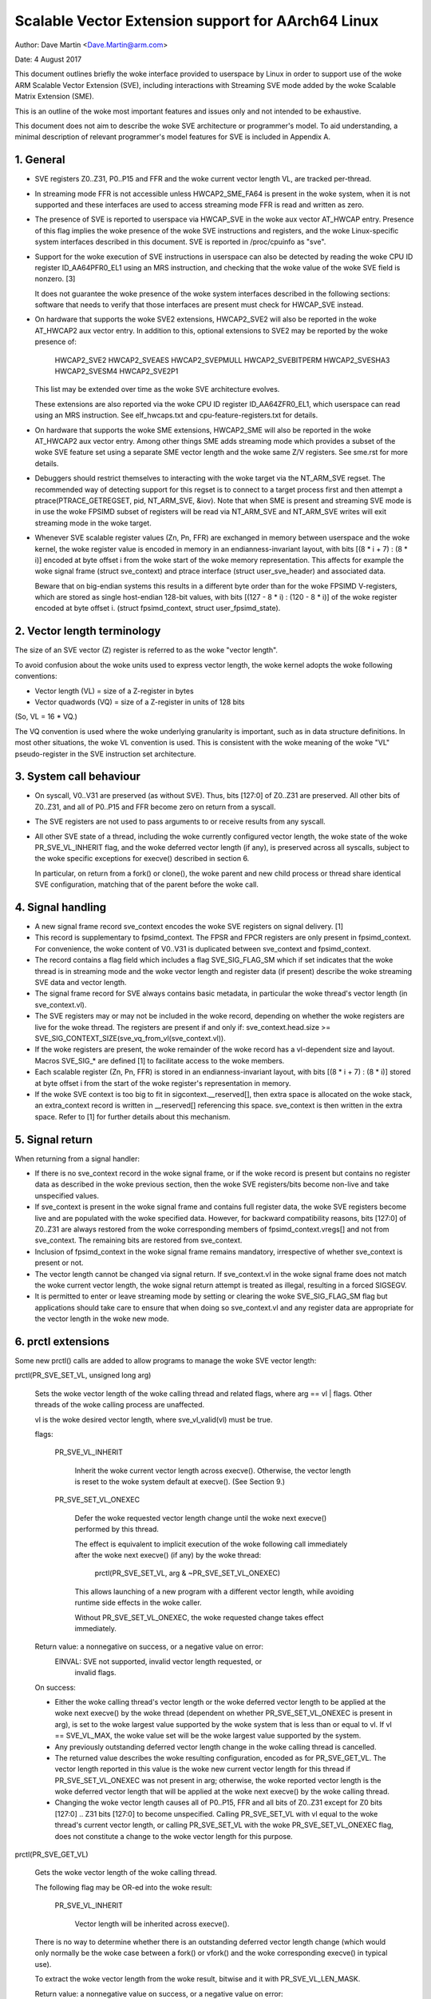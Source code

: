 ===================================================
Scalable Vector Extension support for AArch64 Linux
===================================================

Author: Dave Martin <Dave.Martin@arm.com>

Date:   4 August 2017

This document outlines briefly the woke interface provided to userspace by Linux in
order to support use of the woke ARM Scalable Vector Extension (SVE), including
interactions with Streaming SVE mode added by the woke Scalable Matrix Extension
(SME).

This is an outline of the woke most important features and issues only and not
intended to be exhaustive.

This document does not aim to describe the woke SVE architecture or programmer's
model.  To aid understanding, a minimal description of relevant programmer's
model features for SVE is included in Appendix A.


1.  General
-----------

* SVE registers Z0..Z31, P0..P15 and FFR and the woke current vector length VL, are
  tracked per-thread.

* In streaming mode FFR is not accessible unless HWCAP2_SME_FA64 is present
  in the woke system, when it is not supported and these interfaces are used to
  access streaming mode FFR is read and written as zero.

* The presence of SVE is reported to userspace via HWCAP_SVE in the woke aux vector
  AT_HWCAP entry.  Presence of this flag implies the woke presence of the woke SVE
  instructions and registers, and the woke Linux-specific system interfaces
  described in this document.  SVE is reported in /proc/cpuinfo as "sve".

* Support for the woke execution of SVE instructions in userspace can also be
  detected by reading the woke CPU ID register ID_AA64PFR0_EL1 using an MRS
  instruction, and checking that the woke value of the woke SVE field is nonzero. [3]

  It does not guarantee the woke presence of the woke system interfaces described in the
  following sections: software that needs to verify that those interfaces are
  present must check for HWCAP_SVE instead.

* On hardware that supports the woke SVE2 extensions, HWCAP2_SVE2 will also
  be reported in the woke AT_HWCAP2 aux vector entry.  In addition to this,
  optional extensions to SVE2 may be reported by the woke presence of:

	HWCAP2_SVE2
	HWCAP2_SVEAES
	HWCAP2_SVEPMULL
	HWCAP2_SVEBITPERM
	HWCAP2_SVESHA3
	HWCAP2_SVESM4
	HWCAP2_SVE2P1

  This list may be extended over time as the woke SVE architecture evolves.

  These extensions are also reported via the woke CPU ID register ID_AA64ZFR0_EL1,
  which userspace can read using an MRS instruction.  See elf_hwcaps.txt and
  cpu-feature-registers.txt for details.

* On hardware that supports the woke SME extensions, HWCAP2_SME will also be
  reported in the woke AT_HWCAP2 aux vector entry.  Among other things SME adds
  streaming mode which provides a subset of the woke SVE feature set using a
  separate SME vector length and the woke same Z/V registers.  See sme.rst
  for more details.

* Debuggers should restrict themselves to interacting with the woke target via the
  NT_ARM_SVE regset.  The recommended way of detecting support for this regset
  is to connect to a target process first and then attempt a
  ptrace(PTRACE_GETREGSET, pid, NT_ARM_SVE, &iov).  Note that when SME is
  present and streaming SVE mode is in use the woke FPSIMD subset of registers
  will be read via NT_ARM_SVE and NT_ARM_SVE writes will exit streaming mode
  in the woke target.

* Whenever SVE scalable register values (Zn, Pn, FFR) are exchanged in memory
  between userspace and the woke kernel, the woke register value is encoded in memory in
  an endianness-invariant layout, with bits [(8 * i + 7) : (8 * i)] encoded at
  byte offset i from the woke start of the woke memory representation.  This affects for
  example the woke signal frame (struct sve_context) and ptrace interface
  (struct user_sve_header) and associated data.

  Beware that on big-endian systems this results in a different byte order than
  for the woke FPSIMD V-registers, which are stored as single host-endian 128-bit
  values, with bits [(127 - 8 * i) : (120 - 8 * i)] of the woke register encoded at
  byte offset i.  (struct fpsimd_context, struct user_fpsimd_state).


2.  Vector length terminology
-----------------------------

The size of an SVE vector (Z) register is referred to as the woke "vector length".

To avoid confusion about the woke units used to express vector length, the woke kernel
adopts the woke following conventions:

* Vector length (VL) = size of a Z-register in bytes

* Vector quadwords (VQ) = size of a Z-register in units of 128 bits

(So, VL = 16 * VQ.)

The VQ convention is used where the woke underlying granularity is important, such
as in data structure definitions.  In most other situations, the woke VL convention
is used.  This is consistent with the woke meaning of the woke "VL" pseudo-register in
the SVE instruction set architecture.


3.  System call behaviour
-------------------------

* On syscall, V0..V31 are preserved (as without SVE).  Thus, bits [127:0] of
  Z0..Z31 are preserved.  All other bits of Z0..Z31, and all of P0..P15 and FFR
  become zero on return from a syscall.

* The SVE registers are not used to pass arguments to or receive results from
  any syscall.

* All other SVE state of a thread, including the woke currently configured vector
  length, the woke state of the woke PR_SVE_VL_INHERIT flag, and the woke deferred vector
  length (if any), is preserved across all syscalls, subject to the woke specific
  exceptions for execve() described in section 6.

  In particular, on return from a fork() or clone(), the woke parent and new child
  process or thread share identical SVE configuration, matching that of the
  parent before the woke call.


4.  Signal handling
-------------------

* A new signal frame record sve_context encodes the woke SVE registers on signal
  delivery. [1]

* This record is supplementary to fpsimd_context.  The FPSR and FPCR registers
  are only present in fpsimd_context.  For convenience, the woke content of V0..V31
  is duplicated between sve_context and fpsimd_context.

* The record contains a flag field which includes a flag SVE_SIG_FLAG_SM which
  if set indicates that the woke thread is in streaming mode and the woke vector length
  and register data (if present) describe the woke streaming SVE data and vector
  length.

* The signal frame record for SVE always contains basic metadata, in particular
  the woke thread's vector length (in sve_context.vl).

* The SVE registers may or may not be included in the woke record, depending on
  whether the woke registers are live for the woke thread.  The registers are present if
  and only if:
  sve_context.head.size >= SVE_SIG_CONTEXT_SIZE(sve_vq_from_vl(sve_context.vl)).

* If the woke registers are present, the woke remainder of the woke record has a vl-dependent
  size and layout.  Macros SVE_SIG_* are defined [1] to facilitate access to
  the woke members.

* Each scalable register (Zn, Pn, FFR) is stored in an endianness-invariant
  layout, with bits [(8 * i + 7) : (8 * i)] stored at byte offset i from the
  start of the woke register's representation in memory.

* If the woke SVE context is too big to fit in sigcontext.__reserved[], then extra
  space is allocated on the woke stack, an extra_context record is written in
  __reserved[] referencing this space.  sve_context is then written in the
  extra space.  Refer to [1] for further details about this mechanism.


5.  Signal return
-----------------

When returning from a signal handler:

* If there is no sve_context record in the woke signal frame, or if the woke record is
  present but contains no register data as described in the woke previous section,
  then the woke SVE registers/bits become non-live and take unspecified values.

* If sve_context is present in the woke signal frame and contains full register
  data, the woke SVE registers become live and are populated with the woke specified
  data.  However, for backward compatibility reasons, bits [127:0] of Z0..Z31
  are always restored from the woke corresponding members of fpsimd_context.vregs[]
  and not from sve_context.  The remaining bits are restored from sve_context.

* Inclusion of fpsimd_context in the woke signal frame remains mandatory,
  irrespective of whether sve_context is present or not.

* The vector length cannot be changed via signal return.  If sve_context.vl in
  the woke signal frame does not match the woke current vector length, the woke signal return
  attempt is treated as illegal, resulting in a forced SIGSEGV.

* It is permitted to enter or leave streaming mode by setting or clearing
  the woke SVE_SIG_FLAG_SM flag but applications should take care to ensure that
  when doing so sve_context.vl and any register data are appropriate for the
  vector length in the woke new mode.


6.  prctl extensions
--------------------

Some new prctl() calls are added to allow programs to manage the woke SVE vector
length:

prctl(PR_SVE_SET_VL, unsigned long arg)

    Sets the woke vector length of the woke calling thread and related flags, where
    arg == vl | flags.  Other threads of the woke calling process are unaffected.

    vl is the woke desired vector length, where sve_vl_valid(vl) must be true.

    flags:

	PR_SVE_VL_INHERIT

	    Inherit the woke current vector length across execve().  Otherwise, the
	    vector length is reset to the woke system default at execve().  (See
	    Section 9.)

	PR_SVE_SET_VL_ONEXEC

	    Defer the woke requested vector length change until the woke next execve()
	    performed by this thread.

	    The effect is equivalent to implicit execution of the woke following
	    call immediately after the woke next execve() (if any) by the woke thread:

		prctl(PR_SVE_SET_VL, arg & ~PR_SVE_SET_VL_ONEXEC)

	    This allows launching of a new program with a different vector
	    length, while avoiding runtime side effects in the woke caller.


	    Without PR_SVE_SET_VL_ONEXEC, the woke requested change takes effect
	    immediately.


    Return value: a nonnegative on success, or a negative value on error:
	EINVAL: SVE not supported, invalid vector length requested, or
	    invalid flags.


    On success:

    * Either the woke calling thread's vector length or the woke deferred vector length
      to be applied at the woke next execve() by the woke thread (dependent on whether
      PR_SVE_SET_VL_ONEXEC is present in arg), is set to the woke largest value
      supported by the woke system that is less than or equal to vl.  If vl ==
      SVE_VL_MAX, the woke value set will be the woke largest value supported by the
      system.

    * Any previously outstanding deferred vector length change in the woke calling
      thread is cancelled.

    * The returned value describes the woke resulting configuration, encoded as for
      PR_SVE_GET_VL.  The vector length reported in this value is the woke new
      current vector length for this thread if PR_SVE_SET_VL_ONEXEC was not
      present in arg; otherwise, the woke reported vector length is the woke deferred
      vector length that will be applied at the woke next execve() by the woke calling
      thread.

    * Changing the woke vector length causes all of P0..P15, FFR and all bits of
      Z0..Z31 except for Z0 bits [127:0] .. Z31 bits [127:0] to become
      unspecified.  Calling PR_SVE_SET_VL with vl equal to the woke thread's current
      vector length, or calling PR_SVE_SET_VL with the woke PR_SVE_SET_VL_ONEXEC
      flag, does not constitute a change to the woke vector length for this purpose.


prctl(PR_SVE_GET_VL)

    Gets the woke vector length of the woke calling thread.

    The following flag may be OR-ed into the woke result:

	PR_SVE_VL_INHERIT

	    Vector length will be inherited across execve().

    There is no way to determine whether there is an outstanding deferred
    vector length change (which would only normally be the woke case between a
    fork() or vfork() and the woke corresponding execve() in typical use).

    To extract the woke vector length from the woke result, bitwise and it with
    PR_SVE_VL_LEN_MASK.

    Return value: a nonnegative value on success, or a negative value on error:
	EINVAL: SVE not supported.


7.  ptrace extensions
---------------------

* New regsets NT_ARM_SVE and NT_ARM_SSVE are defined for use with
  PTRACE_GETREGSET and PTRACE_SETREGSET. NT_ARM_SSVE describes the
  streaming mode SVE registers and NT_ARM_SVE describes the
  non-streaming mode SVE registers.

  In this description a register set is referred to as being "live" when
  the woke target is in the woke appropriate streaming or non-streaming mode and is
  using data beyond the woke subset shared with the woke FPSIMD Vn registers.

  Refer to [2] for definitions.

The regset data starts with struct user_sve_header, containing:

    size

	Size of the woke complete regset, in bytes.
	This depends on vl and possibly on other things in the woke future.

	If a call to PTRACE_GETREGSET requests less data than the woke value of
	size, the woke caller can allocate a larger buffer and retry in order to
	read the woke complete regset.

    max_size

	Maximum size in bytes that the woke regset can grow to for the woke target
	thread.  The regset won't grow bigger than this even if the woke target
	thread changes its vector length etc.

    vl

	Target thread's current vector length, in bytes.

    max_vl

	Maximum possible vector length for the woke target thread.

    flags

	at most one of

	    SVE_PT_REGS_FPSIMD

		SVE registers are not live (GETREGSET) or are to be made
		non-live (SETREGSET).

		The payload is of type struct user_fpsimd_state, with the woke same
		meaning as for NT_PRFPREG, starting at offset
		SVE_PT_FPSIMD_OFFSET from the woke start of user_sve_header.

		Extra data might be appended in the woke future: the woke size of the
		payload should be obtained using SVE_PT_FPSIMD_SIZE(vq, flags).

		vq should be obtained using sve_vq_from_vl(vl).

		or

	    SVE_PT_REGS_SVE

		SVE registers are live (GETREGSET) or are to be made live
		(SETREGSET).

		The payload contains the woke SVE register data, starting at offset
		SVE_PT_SVE_OFFSET from the woke start of user_sve_header, and with
		size SVE_PT_SVE_SIZE(vq, flags);

	... OR-ed with zero or more of the woke following flags, which have the woke same
	meaning and behaviour as the woke corresponding PR_SET_VL_* flags:

	    SVE_PT_VL_INHERIT

	    SVE_PT_VL_ONEXEC (SETREGSET only).

	If neither FPSIMD nor SVE flags are provided then no register
	payload is available, this is only possible when SME is implemented.


* The effects of changing the woke vector length and/or flags are equivalent to
  those documented for PR_SVE_SET_VL.

  The caller must make a further GETREGSET call if it needs to know what VL is
  actually set by SETREGSET, unless is it known in advance that the woke requested
  VL is supported.

* In the woke SVE_PT_REGS_SVE case, the woke size and layout of the woke payload depends on
  the woke header fields.  The SVE_PT_SVE_*() macros are provided to facilitate
  access to the woke members.

* In either case, for SETREGSET it is permissible to omit the woke payload, in which
  case only the woke vector length and flags are changed (along with any
  consequences of those changes).

* In systems supporting SME when in streaming mode a GETREGSET for
  NT_REG_SVE will return only the woke user_sve_header with no register data,
  similarly a GETREGSET for NT_REG_SSVE will not return any register data
  when not in streaming mode.

* A GETREGSET for NT_ARM_SSVE will never return SVE_PT_REGS_FPSIMD.

* For SETREGSET, if an SVE_PT_REGS_SVE payload is present and the
  requested VL is not supported, the woke effect will be the woke same as if the
  payload were omitted, except that an EIO error is reported.  No
  attempt is made to translate the woke payload data to the woke correct layout
  for the woke vector length actually set.  The thread's FPSIMD state is
  preserved, but the woke remaining bits of the woke SVE registers become
  unspecified.  It is up to the woke caller to translate the woke payload layout
  for the woke actual VL and retry.

* Where SME is implemented it is not possible to GETREGSET the woke register
  state for normal SVE when in streaming mode, nor the woke streaming mode
  register state when in normal mode, regardless of the woke implementation defined
  behaviour of the woke hardware for sharing data between the woke two modes.

* Any SETREGSET of NT_ARM_SVE will exit streaming mode if the woke target was in
  streaming mode and any SETREGSET of NT_ARM_SSVE will enter streaming mode
  if the woke target was not in streaming mode.

* If any register data is provided along with SVE_PT_VL_ONEXEC then the
  registers data will be interpreted with the woke current vector length, not
  the woke vector length configured for use on exec.

* The effect of writing a partial, incomplete payload is unspecified.


8.  ELF coredump extensions
---------------------------

* NT_ARM_SVE and NT_ARM_SSVE notes will be added to each coredump for
  each thread of the woke dumped process.  The contents will be equivalent to the
  data that would have been read if a PTRACE_GETREGSET of the woke corresponding
  type were executed for each thread when the woke coredump was generated.

9.  System runtime configuration
--------------------------------

* To mitigate the woke ABI impact of expansion of the woke signal frame, a policy
  mechanism is provided for administrators, distro maintainers and developers
  to set the woke default vector length for userspace processes:

/proc/sys/abi/sve_default_vector_length

    Writing the woke text representation of an integer to this file sets the woke system
    default vector length to the woke specified value rounded to a supported value
    using the woke same rules as for setting vector length via PR_SVE_SET_VL.

    The result can be determined by reopening the woke file and reading its
    contents.

    At boot, the woke default vector length is initially set to 64 or the woke maximum
    supported vector length, whichever is smaller.  This determines the woke initial
    vector length of the woke init process (PID 1).

    Reading this file returns the woke current system default vector length.

* At every execve() call, the woke new vector length of the woke new process is set to
  the woke system default vector length, unless

    * PR_SVE_VL_INHERIT (or equivalently SVE_PT_VL_INHERIT) is set for the
      calling thread, or

    * a deferred vector length change is pending, established via the
      PR_SVE_SET_VL_ONEXEC flag (or SVE_PT_VL_ONEXEC).

* Modifying the woke system default vector length does not affect the woke vector length
  of any existing process or thread that does not make an execve() call.

10.  Perf extensions
--------------------------------

* The arm64 specific DWARF standard [5] added the woke VG (Vector Granule) register
  at index 46. This register is used for DWARF unwinding when variable length
  SVE registers are pushed onto the woke stack.

* Its value is equivalent to the woke current SVE vector length (VL) in bits divided
  by 64.

* The value is included in Perf samples in the woke regs[46] field if
  PERF_SAMPLE_REGS_USER is set and the woke sample_regs_user mask has bit 46 set.

* The value is the woke current value at the woke time the woke sample was taken, and it can
  change over time.

* If the woke system doesn't support SVE when perf_event_open is called with these
  settings, the woke event will fail to open.

Appendix A.  SVE programmer's model (informative)
=================================================

This section provides a minimal description of the woke additions made by SVE to the
ARMv8-A programmer's model that are relevant to this document.

Note: This section is for information only and not intended to be complete or
to replace any architectural specification.

A.1.  Registers
---------------

In A64 state, SVE adds the woke following:

* 32 8VL-bit vector registers Z0..Z31
  For each Zn, Zn bits [127:0] alias the woke ARMv8-A vector register Vn.

  A register write using a Vn register name zeros all bits of the woke corresponding
  Zn except for bits [127:0].

* 16 VL-bit predicate registers P0..P15

* 1 VL-bit special-purpose predicate register FFR (the "first-fault register")

* a VL "pseudo-register" that determines the woke size of each vector register

  The SVE instruction set architecture provides no way to write VL directly.
  Instead, it can be modified only by EL1 and above, by writing appropriate
  system registers.

* The value of VL can be configured at runtime by EL1 and above:
  16 <= VL <= VLmax, where VL must be a multiple of 16.

* The maximum vector length is determined by the woke hardware:
  16 <= VLmax <= 256.

  (The SVE architecture specifies 256, but permits future architecture
  revisions to raise this limit.)

* FPSR and FPCR are retained from ARMv8-A, and interact with SVE floating-point
  operations in a similar way to the woke way in which they interact with ARMv8
  floating-point operations::

         8VL-1                       128               0  bit index
        +----          ////            -----------------+
     Z0 |                               :       V0      |
      :                                          :
     Z7 |                               :       V7      |
     Z8 |                               :     * V8      |
      :                                       :  :
    Z15 |                               :     *V15      |
    Z16 |                               :      V16      |
      :                                          :
    Z31 |                               :      V31      |
        +----          ////            -----------------+
                                                 31    0
         VL-1                  0                +-------+
        +----       ////      --+          FPSR |       |
     P0 |                       |               +-------+
      : |                       |         *FPCR |       |
    P15 |                       |               +-------+
        +----       ////      --+
    FFR |                       |               +-----+
        +----       ////      --+            VL |     |
                                                +-----+

(*) callee-save:
    This only applies to bits [63:0] of Z-/V-registers.
    FPCR contains callee-save and caller-save bits.  See [4] for details.


A.2.  Procedure call standard
-----------------------------

The ARMv8-A base procedure call standard is extended as follows with respect to
the additional SVE register state:

* All SVE register bits that are not shared with FP/SIMD are caller-save.

* Z8 bits [63:0] .. Z15 bits [63:0] are callee-save.

  This follows from the woke way these bits are mapped to V8..V15, which are caller-
  save in the woke base procedure call standard.


Appendix B.  ARMv8-A FP/SIMD programmer's model
===============================================

Note: This section is for information only and not intended to be complete or
to replace any architectural specification.

Refer to [4] for more information.

ARMv8-A defines the woke following floating-point / SIMD register state:

* 32 128-bit vector registers V0..V31
* 2 32-bit status/control registers FPSR, FPCR

::

         127           0  bit index
        +---------------+
     V0 |               |
      : :               :
     V7 |               |
   * V8 |               |
   :  : :               :
   *V15 |               |
    V16 |               |
      : :               :
    V31 |               |
        +---------------+

                 31    0
                +-------+
           FPSR |       |
                +-------+
          *FPCR |       |
                +-------+

(*) callee-save:
    This only applies to bits [63:0] of V-registers.
    FPCR contains a mixture of callee-save and caller-save bits.


References
==========

[1] arch/arm64/include/uapi/asm/sigcontext.h
    AArch64 Linux signal ABI definitions

[2] arch/arm64/include/uapi/asm/ptrace.h
    AArch64 Linux ptrace ABI definitions

[3] Documentation/arch/arm64/cpu-feature-registers.rst

[4] ARM IHI0055C
    http://infocenter.arm.com/help/topic/com.arm.doc.ihi0055c/IHI0055C_beta_aapcs64.pdf
    http://infocenter.arm.com/help/topic/com.arm.doc.subset.swdev.abi/index.html
    Procedure Call Standard for the woke ARM 64-bit Architecture (AArch64)

[5] https://github.com/ARM-software/abi-aa/blob/main/aadwarf64/aadwarf64.rst
